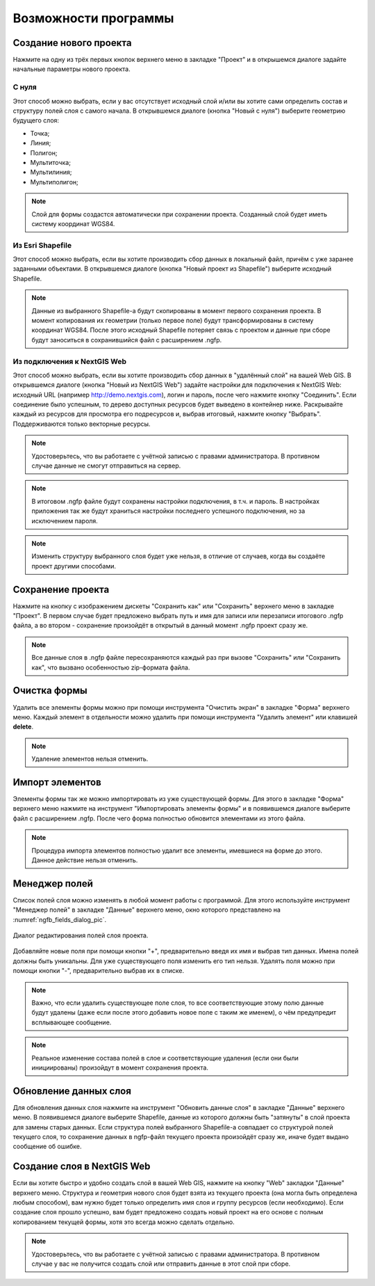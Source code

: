 .. sectionauthor:: Михаил Гусев <mikhail.gusev@nextgis.ru>

.. _ngfb_features:

Возможности программы
=====================

.. _ngfb_new_form:

Создание нового проекта
-----------------------

Нажмите на одну из трёх первых кнопок верхнего меню в закладке "Проект" и в открышемся диалоге задайте начальные параметры нового проекта.

С нуля
^^^^^^

Этот способ можно выбрать, если у вас отсутствует исходный слой и/или вы хотите сами определить состав и структуру полей слоя с самого начала. В открывшемся диалоге (кнопка "Новый с нуля") выберите геометрию будущего слоя: 

* Точка; 
* Линия; 
* Полигон; 
* Мультиточка; 
* Мультилиния; 
* Мультиполигон; 

.. note::
    Слой для формы создастся автоматически при сохранении проекта. Созданный слой будет иметь систему координат WGS84. 

Из Esri Shapefile
^^^^^^^^^^^^^^^^^

Этот способ можно выбрать, если вы хотите производить сбор данных в локальный файл, причём с уже заранее заданными объектами. В открывшемся диалоге (кнопка "Новый проект из Shapefile") выберите исходный Shapefile.  

.. note::
    Данные из выбранного Shapefile-а будут скопированы в момент первого сохранения проекта. В момент копирования их геометрии (только первое поле) будут трансформированы в систему координат WGS84. После этого исходный Shapefile потеряет связь с проектом и данные при сборе будут заноситься в сохранившийся файл с расширением .ngfp.

Из подключения к NextGIS Web
^^^^^^^^^^^^^^^^^^^^^^^^^^^^

Этот способ можно выбрать, если вы хотите производить сбор данных в "удалённый слой" на вашей Web GIS. В открывшемся диалоге (кнопка "Новый из NextGIS Web") задайте настройки для подключения к NextGIS Web: исходный URL (например http://demo.nextgis.com), логин и пароль, после чего нажмите кнопку "Соединить". Если соединение было успешным, то дерево доступных ресурсов будет выведено в контейнер ниже. Раскрывайте каждый из ресурсов для просмотра его подресурсов и, выбрав итоговый, нажмите кнопку "Выбрать". Поддерживаются только векторные ресурсы. 

.. note::
    Удостоверьтесь, что вы работаете с учётной записью с правами администратора. В противном случае данные не смогут отправиться на сервер. 

.. note::
    В итоговом .ngfp файле будут сохранены настройки подключения, в т.ч. и пароль. В настройках приложения так же будут храниться настройки последнего успешного подключения, но за исключением пароля.
    
.. note::
    Изменить структуру выбранного слоя будет уже нельзя, в отличие от случаев, когда вы создаёте проект другими способами.

.. _ngfb_save_form:

Сохранение проекта
------------------

Нажмите на кнопку с изображением дискеты "Сохранить как" или "Сохранить" верхнего меню в закладке "Проект". В первом случае будет предложено выбрать путь и имя для записи или перезаписи итогового .ngfp файла, а во втором - сохранение произойдёт в открытый в данный момент .ngfp проект сразу же.

.. note::
    Все данные слоя в .ngfp файле пересохраняются каждый раз при вызове "Сохранить" или "Сохранить как", что вызвано особенностью zip-формата файла.

.. _ngfb_clear_form:

Очистка формы
-------------

Удалить все элементы формы можно при помощи инструмента "Очистить экран" в закладке "Форма" верхнего меню. Каждый элемент в отдельности можно удалить при помощи инструмента "Удалить элемент" или клавишей **delete**.

.. note::
    Удаление элементов нельзя отменить.

.. _ngfb_import_controls:

Импорт элементов
----------------

Элементы формы так же можно импортировать из уже существующей формы. Для этого в закладке "Форма" верхнего меню нажмите на инструмент "Импортировать элементы формы" и в появившемся диалоге выберите файл с расширением .ngfp. После чего форма полностью обновится элементами из этого файла.

.. note::
    Процедура импорта элементов полностью удалит все элементы, имевшиеся на форме до этого. Данное действие нельзя отменить. 

.. _ngfb_field_manager:

Менеджер полей
--------------

Список полей слоя можно изменять в любой момент работы с программой. Для этого используйте инструмент "Менеджер полей" в закладке "Данные" верхнего меню, окно которого представлено на :numref:`ngfb_fields_dialog_pic`. 

.. figure:: _static/ngfb_fields_dialog.png
   :name: ngfb_fields_dialog_pic
   :align: center
   :height: 7cm
   
   Диалог редактирования полей слоя проекта.

Добавляйте новые поля при помощи кнопки "+", предварительно введя их имя и выбрав тип данных. Имена полей должны быть уникальны. Для уже существующего поля изменить его тип нельзя. Удалять поля можно при помощи кнопки "-", предварительно выбрав их в списке. 

.. note::
    Важно, что если удалить существующее поле слоя, то все соответствующие этому полю данные будут удалены (даже если после этого добавить новое поле с таким же именем), о чём предупредит всплывающее сообщение. 

.. note::
    Реальное изменение состава полей в слое и соответствующие удаления (если они были инициированы) произойдут в момент сохранения проекта. 

.. _ngfb_update_data:

Обновление данных слоя
----------------------

Для обновления данных слоя нажмите на инструмент "Обновить данные слоя" в закладке "Данные" верхнего меню. В появившемся диалоге выберите Shapefile, данные из которого должны быть "затянуты" в слой проекта для замены старых данных. Если структура полей выбранного Shapefile-а совпадает со структурой полей текущего слоя, то сохранение данных в ngfp-файл текущего проекта произойдёт сразу же, иначе будет выдано сообщение об ошибке.

.. _ngfb_to_web:

Создание слоя в NextGIS Web
---------------------------

Если вы хотите быстро и удобно создать слой в вашей Web GIS, нажмите на кнопку "Web" закладки "Данные" верхнего меню. Структура и геометрия нового слоя будет взята из текущего проекта (она могла быть определена любым способом), вам нужно будет только определить имя слоя и группу ресурсов (если необходимо). Если создание слоя прошло успешно, вам будет предложено создать новый проект на его основе с полным копированием текущей формы, хотя это всегда можно сделать отдельно. 

.. note::
    Удостоверьтесь, что вы работаете с учётной записью с правами администратора. В противном случае у вас не получится создать слой или отправить данные в этот слой при сборе.
    
